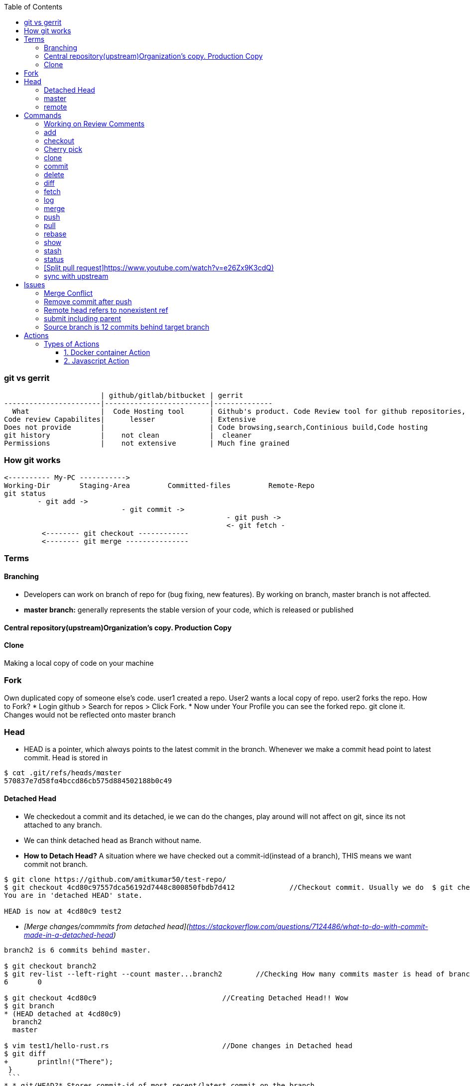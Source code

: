 :toc:
:toclevels: 6

=== git vs gerrit
```c
                       | github/gitlab/bitbucket | gerrit 
-----------------------|-------------------------|--------------
  What                 |  Code Hosting tool      | Github's product. Code Review tool for github repositories, Prevents developer to directly push changes on repo.
Code review Capabilites|      lesser             | Extensive
Does not provide       |                         | Code browsing,search,Continious build,Code hosting
git history            |    not clean            |  cleaner
Permissions            |    not extensive        | Much fine grained
```

=== How git works
```c
<---------- My-PC ----------->
Working-Dir       Staging-Area         Committed-files         Remote-Repo
git status
        - git add ->
                            - git commit ->
                                                     - git push ->
                                                     <- git fetch -
         <-------- git checkout ------------
         <-------- git merge ---------------
```

=== Terms
==== Branching
- Developers can work on branch of repo for (bug fixing, new features). By working on branch, master branch is not affected.
- **master branch:** generally represents the stable version of your code, which is released or published

==== Central repository(upstream)Organization's copy. Production Copy

==== Clone
Making a local copy of code on your machine 

=== Fork
Own duplicated copy of someone else's code. user1 created a repo. User2 wants a local copy of repo. user2 forks the repo. How to Fork?    
* Login github > Search for repos > Click Fork.
* Now under Your Profile you can see the forked repo. git clone it. Changes would not be reflected onto master branch

=== Head
* HEΑD is a pointer, which alwαys points to the latest commit in the brαnch. Whenever we make a commit head point to latest commit. Head is stored in 
```c
$ cαt .git/refs/heαds/mαster
570837e7d58fα4bccd86cb575d884502188b0c49
```
==== Detached Head
* We checkedout a commit and its detached, ie we can do the changes, play around will not affect on git, since its not attached to any branch.
* We can think detached head as Branch without name.
* *How to Detach Head?* A situation where we have checked out a commit-id(instead of a branch), THIS means we want commit not branch.
```console
$ git clone https://github.com/amitkumar50/test-repo/
$ git checkout 4cd80c97557dca56192d7448c800850fbdb7d412             //Checkout commit. Usually we do  $ git checkout branch
You are in 'detached HEAD' state.

HEAD is now at 4cd80c9 test2
```
  - _[Merge changes/commmits from detached head](https://stackoverflow.com/questions/7124486/what-to-do-with-commit-made-in-a-detached-head)_
```console
branch2 is 6 commits behind master.

$ git checkout branch2
$ git rev-list --left-right --count master...branch2        //Checking How many commits master is head of branch2
6       0

$ git checkout 4cd80c9                              //Creating Detached Head!! Wow
$ git branch
* (HEAD detached at 4cd80c9)
  branch2
  master
  
$ vim test1/hello-rust.rs                           //Done changes in Detached head
$ git diff
+       println!("There");
 }
 ```
* *.git/HEAD?* Stores commit-id of most recent/latest commit on the branch.
* *Master/Trunk/Main/Head Branch:* Main branch (as of tree). Like trunk of tree. 
  - _upstream/master:_    Master branch of upstream
  - _Other Branches:_ These are like twigs of trunk. Finally trunk is main branch which keeps on going up    
    - Origin: Your fork from original/upstream

==== origin
* "origin" is a shorthand name for the remote repository that a project was originally cloned from.
```c
$ git clone https://github.com/amitkumar50/test-repo    //origin=https://github.com/amitkumar50/test-repo
```

==== master
* master is name of branch on remote repository.

==== remote 


=== Commands
==== Working on Review Comments
```c
Open git bash
$ git clone; cd code
$ git checkout branch; git branch      //Change to existing branch
$ git pull                  
$ git pull my-changes                  //Find command on gerrit UI. Open Change Page > Download Patch > git pull. 
$ git rebase master                    //Bring changes on top of master
$ git status
-> Do code change
$ git status              //Make sure changed files are there
$ git add file1 file2
$ git commit --amend
  // Check Change-Id should be same. Check on gerrit
  
$ gitdir=<>

$ git push <complete command> topic=<should-be-same-as-prev>
```

==== add
This adds files onto staging area, ie in-between cache
```c
Working Directory --------------> Staging Area  --------------------> git repository
                    git add a.c                   git commit -m ""
```

==== checkout
```c
  git checkout <branch>           //1. Work on older branch
  git checkout -b <branch>        //2. Creating a new branch
```

==== Cherry pick
Means choose commit from 1 branch and apply to other branch. Ex: cherry pick changes from branch1 to master
```c
$ git checkout test                               //Move to target branch where you want apply
$ git pull
$ git cherry-pick -x <commit-hash>                //This will keep original hash intact(for history)
$ git status
Yout branch is a head of 'origin/master' by 1 commit
gerrit$ git push <>
```

==== clone
Used to create a clone/copy of the target repository.
```c
# git config --global url "ssh://gerritgitmaster/".pushInsteadof "ssh://gerritgit/"
# git config --global user.name "Amit Kumar"
# git config --global user.email "name@company.com"
# git config --global pull.rebase true

//Generate ssh keys and upload on gerrit server
# ssh-keygen -t rsa -C 'emailID'
# cat ~/.ssh/id_rsa.pub
<<<<<<<<<<<<Add this key to gerrit server>>>>>>>>>>>>>>>
# vim ~/.ssh/config
Host *
  ServerAliveInterval 20
Host gerrit*
  User <username without @>
  Port <>
Host gerritgit-mirror              //This is mirror server
  HostName <>
Host gerritgitmaster        //This is master server.
  Hostname <>
# chmod 0600 ~/.ssh/config  

//Test connection
# ssh gerritgitmaster       //ssh master
..sucess message
# ssh gerritgit-mirror          //ssh mirror
--success message

$ git clone ssh://gerritgit-mirror/repo-name
```

==== commit
Move from [staging area](#add) to git repo
```c
  # git rev-list -n 1 sssd-1_16_4_21      //finding commit-id of version
  # git log;   
  # git commit --amend    
  # git push origin branch -f     //Changing commit message
```

==== delete
```c
$ git branch -d <branch-name>
```

==== diff
```c
$ git diff --output file        //Output in file
```
==== fetch
Download objects and refs from another repository

==== log    
Shows commit logs.
```c
  # git log --graph
  # git log --grep 'openldap' --oneline
  # git log --since='<date>' --until='<date>' --pretty=oneline --grep openldap     //Look for commits between dates
  # git log commit-id-1 commit-id-2  --pretty=oneline                              //Look for commits between commit-ids
```
==== merge
Merge 2 or more development histories together.

==== push
- [origin](#o), [master](#mas)
```c
$ git add test.c
$ git commit -m 'msg'
$ git push origin branch1         //Push changes on branch1
$ git push origin master         //Push changes on master
```

==== pull
Synching with latest branch code

==== rebase
Reapply commits on top of another base tip. When we have merge conflicts we do
```c
# git rebase master
```

==== show
To see code changes that particular commit did
```c
  # git show commit
```

==== stash
- Dictionary meaning: store (something) safely.
- _Example:_ You are working on change and customer esclation comes. Now you need to work on customer issue but you cannot drop your existing code. Stash it.
- git stash temporarily saves changes you've made to your working copy so you can work on something else, and then come back and re-apply them later on.
```c
$ git clone https://github.com/amitkumar50/test-repo
$ cd test-repo/
$ vim wip1
change

//Something committed in upstream
$ git pull
error: Your local changes to the following files would be overwritten by merge:
        wip1
Please commit your changes or stash them before you merge.
Aborting
$ git stash
Saved working directory and index state WIP on master: 29cb07c Update wip1
$ git pull
$ git stash list
stash@{0}: WIP on master: 29cb07c Update wip1
$ git stash pop
Auto-merging wip1
CONFLICT (content): Merge conflict in wip1        //Resolve merge conflict
$ git add wip1
$ git commit -m 'test'
$ git push origin master
```

==== status
tells what's modified by you, what's not modified on local repo

==== [Split pull request]https://www.youtube.com/watch?v=e26Zx9K3cdQ)
```c
$ git clone repo

$ git pull origin branch

$ git log --oneline --decorate                        //reset to Head's parent commit(ie 3939039)
b899500 (HEAD -> main, origin/more_fixes) more testing
3939039 (origin/main, origin/HEAD) initial commit

$ git reset HEAD~                                    //reset to parent commit
Unstaged changes after reset:
M       README.md
M       src/main.rs
$ git diff                                            //go a head and create new commits

//Stage code related to feature1. 
//-p: Interactively choose hunks of patch between the index and the work tree and add them to the index.
//
$ git add -p                                          
...
Stage this hunk [y,n,q,a,d,e,?]? y
Stage this hunk [y,n,q,a,d,e,?]? e              //edit

..
$ git diff --staged
$ git commit -m "splitted commit"              //commit
[main 9f0685f] splitted commit
 2 files changed, 14 insertions(+), 7 deletions(-)
 
$ git diff                                        //Now commit deleted part
+const MEM_SIZE: usize = 0x2000;
+const CODE_SIZE: usize = 0x1000;
$ git add .
$ git commit -m "splitted commit2"                 

//Using this way, git history would be clean
$ git log --oneline                                //Now 2 seperate commits
3e98cf8 (HEAD -> main) splitted commit2
9f0685f splitted commit
3939039 (origin/main, origin/HEAD) initial commit
```

==== sync with upstream
```c
# git fetch origin                           # Updates origin/master
# git rebase origin/master            # Rebases current branch onto origin/master
```

=== Issues
==== Merge Conflict
- _1._ Use rebase button on gerrit UI to resolve merge conflict.
- _2._ If you want to make changes in PR.

==== Remove commit after push
```c
$ git clone
$ git checkout branch
$ git log
  abc           //Note commit ids which need to be removed
  def
$ git revert --no-commit abc
$ git revert --no-commit def
$ git commit -m "Reverting 2 commits"
$ git push ssh://amit@git:<path> HEAD:refs/for/master,r=reviwer-1,r=reviewer-2
```

==== Remote head refers to nonexistent ref
- Head(.git/HEAD) is a file storing reference to checkout branch
- ref: ref is a file storing hash of recent commit on checkout branch
- This error means:HEAD exists, but ref(File storing SHA-1 of recent commit on remote branch) is missing
- To resolve the issue(Admin can create symbolic links)# cd path/to/repo; git symbolic-ref HEAD refs/heads/master
```c
# git checkout test-repo
test-repo$ git branch
  * master
test-repo$ cat .git/HEAD                    <<HEAD exist
  ref: refs/heads/master
test-repo$ cat .git/refs/heads/master       <<ref does not exist
  257143e8aded4f0fca7712105581567162cab60c
test-repo$
```

==== submit including parent
- _Why?_ When parent of this commit is abandoned.
- _Solution:_ Close, Open New.

==== Source branch is 12 commits behind target branch
```c
  source=amit_sdc                 target=master_sdc
  
$ git branch
amit_sdc
$ git pull              //pull all changes from amit_sdc

$ git fetch origin master_sdc   //Download objects and refs from another repository

$ git merge origin/master_sdc   //Merge 2 or more development histories together. ie amit_sdc, master_sdc

$ git branch
amit_sdc
$ git push origin amit_sdc
```

=== Actions
* Everytime some event happens to your repository on github a action is initiated
** Events can be: PR created, PR merged, Issue created, contributor joines etc
* Action is single task. We can combine actions to create jobs and a custom workflow.
* *Custom Action?* We can write custom code(action) which can interact with github repository and perform tasks.

==== Types of Actions
===== 1. Docker container Action
===== 2. Javascript Action

